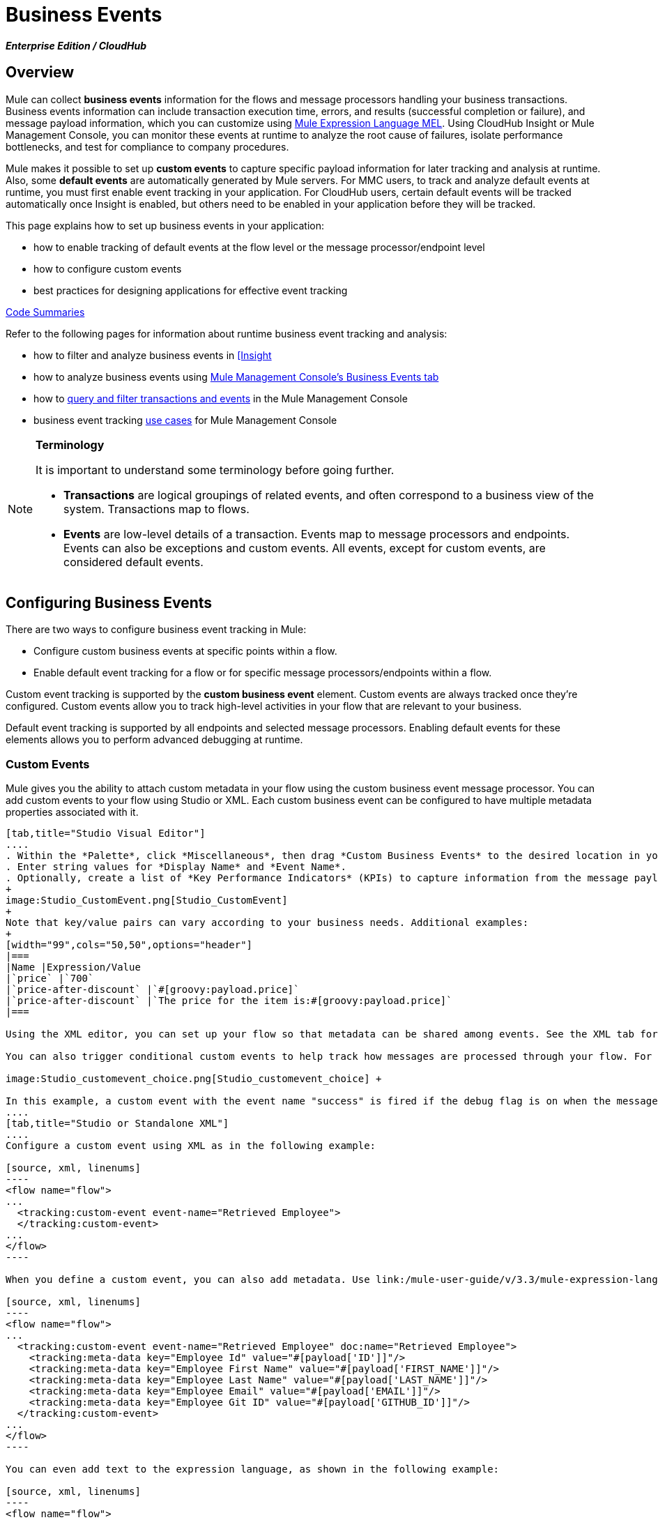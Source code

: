 = Business Events

*_Enterprise Edition / CloudHub_*

== Overview

Mule can collect *business events* information for the flows and message processors handling your business transactions. Business events information can include transaction execution time, errors, and results (successful completion or failure), and message payload information, which you can customize using link:/mule-user-guide/v/3.3/mule-expression-language-mel[Mule Expression Language MEL]. Using CloudHub Insight or Mule Management Console, you can monitor these events at runtime to analyze the root cause of failures, isolate performance bottlenecks, and test for compliance to company procedures. 

Mule makes it possible to set up *custom events* to capture specific payload information for later tracking and analysis at runtime. Also, some *default events* are automatically generated by Mule servers. For MMC users, to track and analyze default events at runtime, you must first enable event tracking in your application. For CloudHub users, certain default events will be tracked automatically once Insight is enabled, but others need to be enabled in your application before they will be tracked.

This page explains how to set up business events in your application:

* how to enable tracking of default events at the flow level or the message processor/endpoint level
* how to configure custom events
* best practices for designing applications for effective event tracking

<<Code Summaries>>

Refer to the following pages for information about runtime business event tracking and analysis:

* how to filter and analyze business events in link:/runtime-manager/insight[[Insight]
* how to analyze business events using link:/mule-management-console/v/3.3/analyzing-business-events[Mule Management Console's Business Events tab]
* how to link:/mule-management-console/v/3.3/tracking-and-querying-business-events[query and filter transactions and events] in the Mule Management Console
* business event tracking link:/mule-management-console/v/3.3/business-events-use-cases[use cases] for Mule Management Console

[NOTE]
====
*Terminology*

It is important to understand some terminology before going further.

* *Transactions* are logical groupings of related events, and often correspond to a business view of the system. Transactions map to flows.
* *Events* are low-level details of a transaction. Events map to message processors and endpoints. Events can also be exceptions and custom events. All events, except for custom events, are considered default events.
====

== Configuring Business Events

There are two ways to configure business event tracking in Mule:

* Configure custom business events at specific points within a flow.
* Enable default event tracking for a flow or for specific message processors/endpoints within a flow.

Custom event tracking is supported by the *custom business event* element. Custom events are always tracked once they're configured. Custom events allow you to track high-level activities in your flow that are relevant to your business.

Default event tracking is supported by all endpoints and selected message processors. Enabling default events for these elements allows you to perform advanced debugging at runtime.

=== Custom Events

Mule gives you the ability to attach custom metadata in your flow using the custom business event message processor. You can add custom events to your flow using Studio or XML. Each custom business event can be configured to have multiple metadata properties associated with it.

[tabs]
------
[tab,title="Studio Visual Editor"]
....
. Within the *Palette*, click *Miscellaneous*, then drag *Custom Business Events* to the desired location in your flow. Double-click the icon to open the *Properties* pane.
. Enter string values for *Display Name* and *Event Name*.
. Optionally, create a list of *Key Performance Indicators* (KPIs) to capture information from the message payload. For each KPI, enter a name (which can be used in the search interface of Mule Management Console or CloudHub at runtime), and a value, which may be any Mule expression.
+
image:Studio_CustomEvent.png[Studio_CustomEvent]
+
Note that key/value pairs can vary according to your business needs. Additional examples:
+
[width="99",cols="50,50",options="header"]
|===
|Name |Expression/Value
|`price` |`700`
|`price-after-discount` |`#[groovy:payload.price]`
|`price-after-discount` |`The price for the item is:#[groovy:payload.price]`
|===

Using the XML editor, you can set up your flow so that metadata can be shared among events. See the XML tab for details on how to set up the `tracking:custom-event-template` global element in your flow.

You can also trigger conditional custom events to help track how messages are processed through your flow. For example, you could set up a choice router in your flow like this:

image:Studio_customevent_choice.png[Studio_customevent_choice] +

In this example, a custom event with the event name "success" is fired if the debug flag is on when the message processor is invoked. Otherwise, a custom event with the event name "failure" is fired. +
....
[tab,title="Studio or Standalone XML"]
....
Configure a custom event using XML as in the following example:

[source, xml, linenums]
----
<flow name="flow">
...
  <tracking:custom-event event-name="Retrieved Employee">
  </tracking:custom-event>
...
</flow>
----

When you define a custom event, you can also add metadata. Use link:/mule-user-guide/v/3.3/mule-expression-language-mel[Mule expression language] in the value to capture information from the message payload.

[source, xml, linenums]
----
<flow name="flow">
...
  <tracking:custom-event event-name="Retrieved Employee" doc:name="Retrieved Employee">
    <tracking:meta-data key="Employee Id" value="#[payload['ID']]"/>
    <tracking:meta-data key="Employee First Name" value="#[payload['FIRST_NAME']]"/>
    <tracking:meta-data key="Employee Last Name" value="#[payload['LAST_NAME']]"/>
    <tracking:meta-data key="Employee Email" value="#[payload['EMAIL']]"/>
    <tracking:meta-data key="Employee Git ID" value="#[payload['GITHUB_ID']]"/>
  </tracking:custom-event>
...
</flow>
----

You can even add text to the expression language, as shown in the following example:

[source, xml, linenums]
----
<flow name="flow">
...
    <tracking:custom-event event-name="price_discount">
      <tracking:meta-data key="price-after-discount"
       value="The price for the item is:#[groovy:payload.price]" />
    </tracking:custom-event>
...
</flow>
----

Also, metadata can be shared among events using the `tracking:custom-event-template` global element:

[source, xml, linenums]
----
<tracking:custom-event-template name="template">
  <tracking:meta-data key="tier-level" value="platinum" />
  <tracking:meta-data key="price-after-discount" value="#[groovy:payload.price]" />
</tracking:custom-event-template>
 
<flow name="flow">
  <tracking:custom-event event-name="event1" inherits="template" />
  <tracking:custom-event event-name="event2" inherits="template" />
</flow>
----

And you can define how conditional custom events are fired. The code below shows how to do this:

[source, xml, linenums]
----
<choice>
  <when expression="INVOCATION:debugflag = on" evaluator="header">
    <tracking:custom-event event-name="success" />
  </when>
  <otherwise>
    <tracking:custom-event event-name="failure" />
  </otherwise>
</choice>
----

In this last example, a custom event with the event name "success" is fired if the debug flag is on when the message processor is invoked. Otherwise, a custom event with the event name "failure" is fired.
....
------

=== Default Events

Event tracking requires some processing and network overhead to aggregate and store the events that the Mule servers generate, so by default, tracking is not enabled for endpoints or message processors that support it. However, enabling tracking for default events is very simple. You just need to explicitly configure the scope for tracking the default events. You can configure the scope either:

* At the flow level
* At the message processor or endpoint level

[NOTE]
Message processor or endpoint level configuration takes precedence over flow level configuration.

==== Examples

* if you want to enable all default events for a specific flow:

[source, xml, linenums]
----
<flow name="flow" tracking:enable-default-events="true">
  ...
</flow>
----

* if you want to enable default events for a specific message processor (in this case, the All router):

[source, xml, linenums]
----
<flow name="flow">
  ...
  <all tracking:enable-default-events="true"/>
  ...
</flow>
----

* if you want to enable all default events for a specific flow, but not for a specific message processor (in this case, the All router):

[source, xml, linenums]
----
<flow name="flow" tracking:enable-default-events="true">
  ...  
  <all tracking:enable-default-events="false" />
  ...
</flow>
----


To enable default event tracking for all relevant elements within your flow, follow these instructions:

[tabs]
------
[tab,title="Studio Visual Editor"]
....
. Locate the Flow Properties area, above the flow (yellow highlight, below).
+
image:Studio_FlowPropertiesArea.png[Studio_FlowPropertiesArea]

. Double-click any of the Flow Properties areas.
. In the *Flow Properties* window, enable default Business Events by selecting *Enable default events tracking*
+
image:Studio_FlowProperties_EnableTracking.png[Studio_FlowProperties_EnableTracking]

. Optionally, check *Use transaction ID* to set an identifier for all tracked events pertaining to this flow so that meaningful information, such as an order number, is displayed for a transaction.
. Click *OK*.

This enables default events tracking for all supported building blocks within the flow.

If you wish, you can disable tracking for specific processors or endpoints to override the flow-level enablement.
....
[tab,title="Studio or Standalone XML"]
....
Include the attribute `tracking:enable-default-events="true"` at the level of your flow in your XML, as in the following example:

[source, xml, linenums]
----
<flow name="flow" tracking:enable-default-events="true">
  ...
</flow>
 
----

This will enable event tracking for all supported elements in the flow. If you wish, you can disable tracking for specific processors or endpoints to override the flow-level enablement. For example, the code below specifies that although the flow has tracking enabled for default events, tracking is disabled for the All router.

[source, xml, linenums]
----
<flow name="flow" tracking:enable-default-events="true">
  ...
  <all tracking:enable-default-events="false" />
  ...
</flow>
----

Optionally, you can define a transaction Id so that meaningful information, such as an order number, is displayed for a transaction. If you do not customize the transaction Id, Mule assigns a numeric transaction Id by default. To make the Id more user-friendly for your business needs, you can customize it with link:/mule-user-guide/v/3.3/mule-expression-language-mel[Mule expression language]:

[source, xml, linenums]
----
<flow name="flow">
  ...
  <tracking:transaction id="#[expression]" />
  ...
</flow>
----
....
------

To enable default event tracking for individual elements within your flow, follow these instructions:

[tabs]
------
[tab,title="Studio Visual Editor"]
....
Double-click on the desired building block within the flow to open the *Properties* window. In the *Advanced* tab, select *Enable default events tracking* to enable default business events tracking for only the selected building block.

image:Studio_Enabledefaulteventstracking.png[Studio_Enabledefaulteventstracking]

Not all building blocks support default event tracking. If the checkbox is not present in a message processor or endpoint, default tracking is not supported.
....
[tab,title="Studio or Standalone XML"]
....
To enable default events tracking for a specific element in a flow, add the attribute `tracking:enable-default-events="true"` to the element, as shown here for the All router:

[source, xml, linenums]
----
<flow name="flow">
  ...
  <all tracking:enable-default-events="true" />
  ...
</flow>
----

Not all elements support default event tracking. If Mule throws an exception specifying that the prefix "tracking" is invalid for that element, default tracking is not supported.
....
------

=== Customizing the Transaction Id 

You can define a transaction Id so that meaningful information, such as an order number, is displayed for a transaction when you analyze tracked events at runtime. If you do not customize the transaction Id, Mule assigns a numeric transaction Id by default. To make the Id more user-friendly for your business needs, you can customize it with link:/mule-user-guide/v/3.3/mule-expression-language-mel[Mule expression language].

It's good practice to customize the Id such that the Id is unique for each transaction in your application. The following example sets up a unique Id based on a unique order Id extracted from a payload:

[tabs]
------
[tab,title="Studio Visual Editor"]
....
image:Studio_Transaction_Id.png[Studio_Transaction_Id]
....
[tab,title="Studio or Standalone XML"]
....
[source, xml, linenums]
----
<flow name="flow">
...
  <tracking:transaction id="#[groovy:payload.orderId]" />
...
</flow>
----
....
------

== Best Practices

There are a number of recommended practices for setting up your business event tracking in your application. 

* Enable default events only for processes that have particular value to you. Determine which stages within a business transaction that you want to track, and enable tracking for those stages before deployment. Tracking all possible events is also an option, but you will have to spend more time at runtime filtering or querying to find the events you really need to analyze. 
* Use custom events to track key process indicators, for example, "Total Order Amount" or "Tracking Number" to surface the high-level business activities in your flow.
* Customize the transaction Id so that meaningful information, such as an order number, an employee identification number,  or a shipment tracking number, is displayed for a transaction. This makes analysis and debugging easier and more intuitive at runtime, whether you are using Mule Management Console or CloudHub.

== Code Summaries

*Namespace*:

[source, xml, linenums]
----
<?xml version="1.0" encoding="UTF-8"?>
<mule xmlns="http://www.mulesoft.org/schema/mule/core"
   xmlns:xsi="http://www.w3.org/2001/XMLSchema-instance"
    ...
    xmlns:tracking="http://www.mulesoft.org/schema/mule/ee/tracking"
    xsi:schemaLocation="
        ...
        http://www.mulesoft.org/schema/mule/ee/tracking http://www.mulesoft.org/schema/mule/ee/tracking/current/mule-tracking-ee.xsd">
   ...
</mule>
----


*Example of custom event tracking*:

[source, xml, linenums]
----
<flow name="flow">
...
  <tracking:custom-event event-name="Retrieved Employee" doc:name="Retrieved Employee">
    <tracking:meta-data key="Employee Id" value="#[payload['ID']]"/>
    <tracking:meta-data key="Employee First Name" value="#[payload['FIRST_NAME']]"/>
    <tracking:meta-data key="Employee Last Name" value="#[payload['LAST_NAME']]"/>
    <tracking:meta-data key="Employee Email" value="#[payload['EMAIL']]"/>
    <tracking:meta-data key="Employee Git ID" value="#[payload['GITHUB_ID']]"/>
  </tracking:custom-event>
...
</flow>
----

*Example of default event tracking at the flow level*:


[source, xml, linenums]
----
<flow name="flow" tracking:enable-default-events="true">
  ...
</flow>
----


*Example of default event tracking at the message processor level*:

[source, xml, linenums]
----
<flow name="flow">
  ...
  <all tracking:enable-default-events="true" />
  ...
</flow>
----


*Example of customized transaction Id*:


[source, xml, linenums]
----
<flow name="flow">
...
  <tracking:transaction id="#[groovy:payload.orderId]" />
...
</flow>
----


== See Also

* Filter and analyze business events in link:/runtime-manager/insight[[Insight]
* Analyze business events using link:/mule-management-console/v/3.3/analyzing-business-events[Mule Management Console's Business Events tab]
* link:/mule-management-console/v/3.3/tracking-and-querying-business-events[Query and filter transactions and events] in the Mule Management Console
* Read business event tracking link:/mule-management-console/v/3.3/business-events-use-cases[use cases] for Mule Management Console
